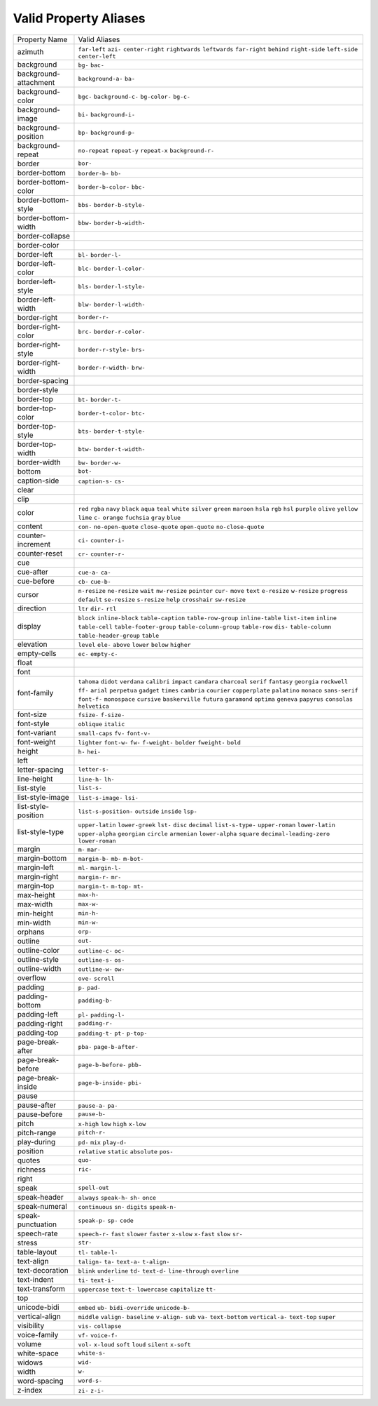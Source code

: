 Valid Property Aliases
======================

+--------------------------------------+--------------------------------------+
| Property Name                        | Valid Aliases                        |
+--------------------------------------+--------------------------------------+
| azimuth                              | ``far-left`` ``azi-``                |
|                                      | ``center-right`` ``rightwards``      |
|                                      | ``leftwards``                        |
|                                      | ``far-right`` ``behind``             |
|                                      | ``right-side`` ``left-side``         |
|                                      | ``center-left``                      |
+--------------------------------------+--------------------------------------+
| background                           | ``bg-`` ``bac-``                     |
+--------------------------------------+--------------------------------------+
| background-attachment                | ``background-a-`` ``ba-``            |
+--------------------------------------+--------------------------------------+
| background-color                     | ``bgc-`` ``background-c-``           |
|                                      | ``bg-color-`` ``bg-c-``              |
+--------------------------------------+--------------------------------------+
| background-image                     | ``bi-`` ``background-i-``            |
+--------------------------------------+--------------------------------------+
| background-position                  | ``bp-`` ``background-p-``            |
+--------------------------------------+--------------------------------------+
| background-repeat                    | ``no-repeat`` ``repeat-y``           |
|                                      | ``repeat-x`` ``background-r-``       |
+--------------------------------------+--------------------------------------+
| border                               | ``bor-``                             |
+--------------------------------------+--------------------------------------+
| border-bottom                        | ``border-b-`` ``bb-``                |
+--------------------------------------+--------------------------------------+
| border-bottom-color                  | ``border-b-color-`` ``bbc-``         |
+--------------------------------------+--------------------------------------+
| border-bottom-style                  | ``bbs-`` ``border-b-style-``         |
+--------------------------------------+--------------------------------------+
| border-bottom-width                  | ``bbw-`` ``border-b-width-``         |
+--------------------------------------+--------------------------------------+
| border-collapse                      |                                      |
+--------------------------------------+--------------------------------------+
| border-color                         |                                      |
+--------------------------------------+--------------------------------------+
| border-left                          | ``bl-`` ``border-l-``                |
+--------------------------------------+--------------------------------------+
| border-left-color                    | ``blc-`` ``border-l-color-``         |
+--------------------------------------+--------------------------------------+
| border-left-style                    | ``bls-`` ``border-l-style-``         |
+--------------------------------------+--------------------------------------+
| border-left-width                    | ``blw-`` ``border-l-width-``         |
+--------------------------------------+--------------------------------------+
| border-right                         | ``border-r-``                        |
+--------------------------------------+--------------------------------------+
| border-right-color                   | ``brc-`` ``border-r-color-``         |
+--------------------------------------+--------------------------------------+
| border-right-style                   | ``border-r-style-`` ``brs-``         |
+--------------------------------------+--------------------------------------+
| border-right-width                   | ``border-r-width-`` ``brw-``         |
+--------------------------------------+--------------------------------------+
| border-spacing                       |                                      |
+--------------------------------------+--------------------------------------+
| border-style                         |                                      |
+--------------------------------------+--------------------------------------+
| border-top                           | ``bt-`` ``border-t-``                |
+--------------------------------------+--------------------------------------+
| border-top-color                     | ``border-t-color-`` ``btc-``         |
+--------------------------------------+--------------------------------------+
| border-top-style                     | ``bts-`` ``border-t-style-``         |
+--------------------------------------+--------------------------------------+
| border-top-width                     | ``btw-`` ``border-t-width-``         |
+--------------------------------------+--------------------------------------+
| border-width                         | ``bw-`` ``border-w-``                |
+--------------------------------------+--------------------------------------+
| bottom                               | ``bot-``                             |
+--------------------------------------+--------------------------------------+
| caption-side                         | ``caption-s-`` ``cs-``               |
+--------------------------------------+--------------------------------------+
| clear                                |                                      |
+--------------------------------------+--------------------------------------+
| clip                                 |                                      |
+--------------------------------------+--------------------------------------+
| color                                | ``red`` ``rgba`` ``navy`` ``black``  |
|                                      | ``aqua``                             |
|                                      | ``teal`` ``white`` ``silver``        |
|                                      | ``green`` ``maroon``                 |
|                                      | ``hsla`` ``rgb`` ``hsl`` ``purple``  |
|                                      | ``olive``                            |
|                                      | ``yellow`` ``lime`` ``c-``           |
|                                      | ``orange`` ``fuchsia``               |
|                                      | ``gray`` ``blue``                    |
+--------------------------------------+--------------------------------------+
| content                              | ``con-`` ``no-open-quote``           |
|                                      | ``close-quote`` ``open-quote``       |
|                                      | ``no-close-quote``                   |
+--------------------------------------+--------------------------------------+
| counter-increment                    | ``ci-`` ``counter-i-``               |
+--------------------------------------+--------------------------------------+
| counter-reset                        | ``cr-`` ``counter-r-``               |
+--------------------------------------+--------------------------------------+
| cue                                  |                                      |
+--------------------------------------+--------------------------------------+
| cue-after                            | ``cue-a-`` ``ca-``                   |
+--------------------------------------+--------------------------------------+
| cue-before                           | ``cb-`` ``cue-b-``                   |
+--------------------------------------+--------------------------------------+
| cursor                               | ``n-resize`` ``ne-resize`` ``wait``  |
|                                      | ``nw-resize`` ``pointer``            |
|                                      | ``cur-`` ``move`` ``text``           |
|                                      | ``e-resize`` ``w-resize``            |
|                                      | ``progress`` ``default``             |
|                                      | ``se-resize`` ``s-resize`` ``help``  |
|                                      | ``crosshair`` ``sw-resize``          |
+--------------------------------------+--------------------------------------+
| direction                            | ``ltr`` ``dir-`` ``rtl``             |
+--------------------------------------+--------------------------------------+
| display                              | ``block`` ``inline-block``           |
|                                      | ``table-caption``                    |
|                                      | ``table-row-group`` ``inline-table`` |
|                                      | ``list-item`` ``inline``             |
|                                      | ``table-cell``                       |
|                                      | ``table-footer-group``               |
|                                      | ``table-column-group``               |
|                                      | ``table-row`` ``dis-``               |
|                                      | ``table-column``                     |
|                                      | ``table-header-group`` ``table``     |
+--------------------------------------+--------------------------------------+
| elevation                            | ``level`` ``ele-`` ``above``         |
|                                      | ``lower`` ``below``                  |
|                                      | ``higher``                           |
+--------------------------------------+--------------------------------------+
| empty-cells                          | ``ec-`` ``empty-c-``                 |
+--------------------------------------+--------------------------------------+
| float                                |                                      |
+--------------------------------------+--------------------------------------+
| font                                 |                                      |
+--------------------------------------+--------------------------------------+
| font-family                          | ``tahoma`` ``didot`` ``verdana``     |
|                                      | ``calibri`` ``impact``               |
|                                      | ``candara`` ``charcoal`` ``serif``   |
|                                      | ``fantasy`` ``georgia``              |
|                                      | ``rockwell`` ``ff-`` ``arial``       |
|                                      | ``perpetua`` ``gadget``              |
|                                      | ``times`` ``cambria`` ``courier``    |
|                                      | ``copperplate`` ``palatino``         |
|                                      | ``monaco`` ``sans-serif``            |
|                                      | ``font-f-`` ``monospace``            |
|                                      | ``cursive``                          |
|                                      | ``baskerville`` ``futura``           |
|                                      | ``garamond`` ``optima`` ``geneva``   |
|                                      | ``papyrus`` ``consolas``             |
|                                      | ``helvetica``                        |
+--------------------------------------+--------------------------------------+
| font-size                            | ``fsize-`` ``f-size-``               |
+--------------------------------------+--------------------------------------+
| font-style                           | ``oblique`` ``italic``               |
+--------------------------------------+--------------------------------------+
| font-variant                         | ``small-caps`` ``fv-`` ``font-v-``   |
+--------------------------------------+--------------------------------------+
| font-weight                          | ``lighter`` ``font-w-`` ``fw-``      |
|                                      | ``f-weight-`` ``bolder``             |
|                                      | ``fweight-`` ``bold``                |
+--------------------------------------+--------------------------------------+
| height                               | ``h-`` ``hei-``                      |
+--------------------------------------+--------------------------------------+
| left                                 |                                      |
+--------------------------------------+--------------------------------------+
| letter-spacing                       | ``letter-s-``                        |
+--------------------------------------+--------------------------------------+
| line-height                          | ``line-h-`` ``lh-``                  |
+--------------------------------------+--------------------------------------+
| list-style                           | ``list-s-``                          |
+--------------------------------------+--------------------------------------+
| list-style-image                     | ``list-s-image-`` ``lsi-``           |
+--------------------------------------+--------------------------------------+
| list-style-position                  | ``list-s-position-`` ``outside``     |
|                                      | ``inside`` ``lsp-``                  |
+--------------------------------------+--------------------------------------+
| list-style-type                      | ``upper-latin`` ``lower-greek``      |
|                                      | ``lst-`` ``disc`` ``decimal``        |
|                                      | ``list-s-type-`` ``upper-roman``     |
|                                      | ``lower-latin`` ``upper-alpha``      |
|                                      | ``georgian``                         |
|                                      | ``circle`` ``armenian``              |
|                                      | ``lower-alpha`` ``square``           |
|                                      | ``decimal-leading-zero``             |
|                                      | ``lower-roman``                      |
+--------------------------------------+--------------------------------------+
| margin                               | ``m-`` ``mar-``                      |
+--------------------------------------+--------------------------------------+
| margin-bottom                        | ``margin-b-`` ``mb-`` ``m-bot-``     |
+--------------------------------------+--------------------------------------+
| margin-left                          | ``ml-`` ``margin-l-``                |
+--------------------------------------+--------------------------------------+
| margin-right                         | ``margin-r-`` ``mr-``                |
+--------------------------------------+--------------------------------------+
| margin-top                           | ``margin-t-`` ``m-top-`` ``mt-``     |
+--------------------------------------+--------------------------------------+
| max-height                           | ``max-h-``                           |
+--------------------------------------+--------------------------------------+
| max-width                            | ``max-w-``                           |
+--------------------------------------+--------------------------------------+
| min-height                           | ``min-h-``                           |
+--------------------------------------+--------------------------------------+
| min-width                            | ``min-w-``                           |
+--------------------------------------+--------------------------------------+
| orphans                              | ``orp-``                             |
+--------------------------------------+--------------------------------------+
| outline                              | ``out-``                             |
+--------------------------------------+--------------------------------------+
| outline-color                        | ``outline-c-`` ``oc-``               |
+--------------------------------------+--------------------------------------+
| outline-style                        | ``outline-s-`` ``os-``               |
+--------------------------------------+--------------------------------------+
| outline-width                        | ``outline-w-`` ``ow-``               |
+--------------------------------------+--------------------------------------+
| overflow                             | ``ove-`` ``scroll``                  |
+--------------------------------------+--------------------------------------+
| padding                              | ``p-`` ``pad-``                      |
+--------------------------------------+--------------------------------------+
| padding-bottom                       | ``padding-b-``                       |
+--------------------------------------+--------------------------------------+
| padding-left                         | ``pl-`` ``padding-l-``               |
+--------------------------------------+--------------------------------------+
| padding-right                        | ``padding-r-``                       |
+--------------------------------------+--------------------------------------+
| padding-top                          | ``padding-t-`` ``pt-`` ``p-top-``    |
+--------------------------------------+--------------------------------------+
| page-break-after                     | ``pba-`` ``page-b-after-``           |
+--------------------------------------+--------------------------------------+
| page-break-before                    | ``page-b-before-`` ``pbb-``          |
+--------------------------------------+--------------------------------------+
| page-break-inside                    | ``page-b-inside-`` ``pbi-``          |
+--------------------------------------+--------------------------------------+
| pause                                |                                      |
+--------------------------------------+--------------------------------------+
| pause-after                          | ``pause-a-`` ``pa-``                 |
+--------------------------------------+--------------------------------------+
| pause-before                         | ``pause-b-``                         |
+--------------------------------------+--------------------------------------+
| pitch                                | ``x-high`` ``low`` ``high``          |
|                                      | ``x-low``                            |
+--------------------------------------+--------------------------------------+
| pitch-range                          | ``pitch-r-``                         |
+--------------------------------------+--------------------------------------+
| play-during                          | ``pd-`` ``mix`` ``play-d-``          |
+--------------------------------------+--------------------------------------+
| position                             | ``relative`` ``static`` ``absolute`` |
|                                      | ``pos-``                             |
+--------------------------------------+--------------------------------------+
| quotes                               | ``quo-``                             |
+--------------------------------------+--------------------------------------+
| richness                             | ``ric-``                             |
+--------------------------------------+--------------------------------------+
| right                                |                                      |
+--------------------------------------+--------------------------------------+
| speak                                | ``spell-out``                        |
+--------------------------------------+--------------------------------------+
| speak-header                         | ``always`` ``speak-h-`` ``sh-``      |
|                                      | ``once``                             |
+--------------------------------------+--------------------------------------+
| speak-numeral                        | ``continuous`` ``sn-`` ``digits``    |
|                                      | ``speak-n-``                         |
+--------------------------------------+--------------------------------------+
| speak-punctuation                    | ``speak-p-`` ``sp-`` ``code``        |
+--------------------------------------+--------------------------------------+
| speech-rate                          | ``speech-r-`` ``fast`` ``slower``    |
|                                      | ``faster`` ``x-slow``                |
|                                      | ``x-fast`` ``slow`` ``sr-``          |
+--------------------------------------+--------------------------------------+
| stress                               | ``str-``                             |
+--------------------------------------+--------------------------------------+
| table-layout                         | ``tl-`` ``table-l-``                 |
+--------------------------------------+--------------------------------------+
| text-align                           | ``talign-`` ``ta-`` ``text-a-``      |
|                                      | ``t-align-``                         |
+--------------------------------------+--------------------------------------+
| text-decoration                      | ``blink`` ``underline`` ``td-``      |
|                                      | ``text-d-`` ``line-through``         |
|                                      | ``overline``                         |
+--------------------------------------+--------------------------------------+
| text-indent                          | ``ti-`` ``text-i-``                  |
+--------------------------------------+--------------------------------------+
| text-transform                       | ``uppercase`` ``text-t-``            |
|                                      | ``lowercase`` ``capitalize`` ``tt-`` |
+--------------------------------------+--------------------------------------+
| top                                  |                                      |
+--------------------------------------+--------------------------------------+
| unicode-bidi                         | ``embed`` ``ub-`` ``bidi-override``  |
|                                      | ``unicode-b-``                       |
+--------------------------------------+--------------------------------------+
| vertical-align                       | ``middle`` ``valign-`` ``baseline``  |
|                                      | ``v-align-`` ``sub``                 |
|                                      | ``va-`` ``text-bottom``              |
|                                      | ``vertical-a-`` ``text-top``         |
|                                      | ``super``                            |
+--------------------------------------+--------------------------------------+
| visibility                           | ``vis-`` ``collapse``                |
+--------------------------------------+--------------------------------------+
| voice-family                         | ``vf-`` ``voice-f-``                 |
+--------------------------------------+--------------------------------------+
| volume                               | ``vol-`` ``x-loud`` ``soft``         |
|                                      | ``loud`` ``silent``                  |
|                                      | ``x-soft``                           |
+--------------------------------------+--------------------------------------+
| white-space                          | ``white-s-``                         |
+--------------------------------------+--------------------------------------+
| widows                               | ``wid-``                             |
+--------------------------------------+--------------------------------------+
| width                                | ``w-``                               |
+--------------------------------------+--------------------------------------+
| word-spacing                         | ``word-s-``                          |
+--------------------------------------+--------------------------------------+
| z-index                              | ``zi-`` ``z-i-``                     |
+--------------------------------------+--------------------------------------+
